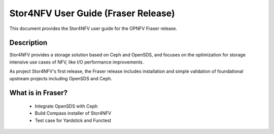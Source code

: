 .. This work is licensed under a Creative Commons Attribution 4.0 International License.
.. http://creativecommons.org/licenses/by/4.0
.. SPDX-License-Identifier CC-BY-4.0
.. (c) Authors of Clover


================================================================
Stor4NFV User Guide (Fraser Release)
================================================================

This document provides the Stor4NFV user guide for the OPNFV Fraser release.

Description
===========

Stor4NFV provides a storage solution based on Ceph and OpenSDS, and focuses
on the optimization for storage intensive use cases of NFV, like I/O performance
improvements.

As project Stor4NFV's first release, the Fraser release includes installation and simple
validation of foundational upstream projects including OpenSDS and Ceph.

What is in Fraser?
==================

 * Integrate OpenSDS with Ceph

 * Build Compass installer of Stor4NFV

 * Test case for Yardstick and Functest
